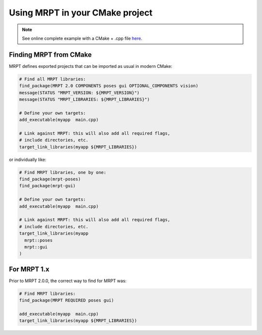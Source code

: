 .. _mrpt_from_cmake:

####################################
Using MRPT in your CMake project
####################################

.. note::
    See online complete example with a CMake + .cpp file `here <https://github.com/MRPT/mrpt/tree/develop/doc/mrpt_example1>`_.

Finding MRPT from CMake
-------------------------

MRPT defines exported projects that can be imported as usual in modern CMake:

.. code-block:: cmake

  # Find all MRPT libraries:
  find_package(MRPT 2.0 COMPONENTS poses gui OPTIONAL_COMPONENTS vision)
  message(STATUS "MRPT_VERSION: ${MRPT_VERSION}")
  message(STATUS "MRPT_LIBRARIES: ${MRPT_LIBRARIES}")

  # Define your own targets:
  add_executable(myapp  main.cpp)

  # Link against MRPT: this will also add all required flags,
  # include directories, etc.
  target_link_libraries(myapp ${MRPT_LIBRARIES})

or individually like:


.. code-block:: cmake

  # Find MRPT libraries, one by one:
  find_package(mrpt-poses)
  find_package(mrpt-gui)

  # Define your own targets:
  add_executable(myapp  main.cpp)

  # Link against MRPT: this will also add all required flags,
  # include directories, etc.
  target_link_libraries(myapp
    mrpt::poses
    mrpt::gui
  )

For MRPT 1.x
-------------------------

Prior to MRPT 2.0.0, the correct way to find for MRPT was:

.. code-block:: cmake

  # Find MRPT libraries:
  find_package(MRPT REQUIRED poses gui)

  add_executable(myapp  main.cpp)
  target_link_libraries(myapp ${MRPT_LIBRARIES})
